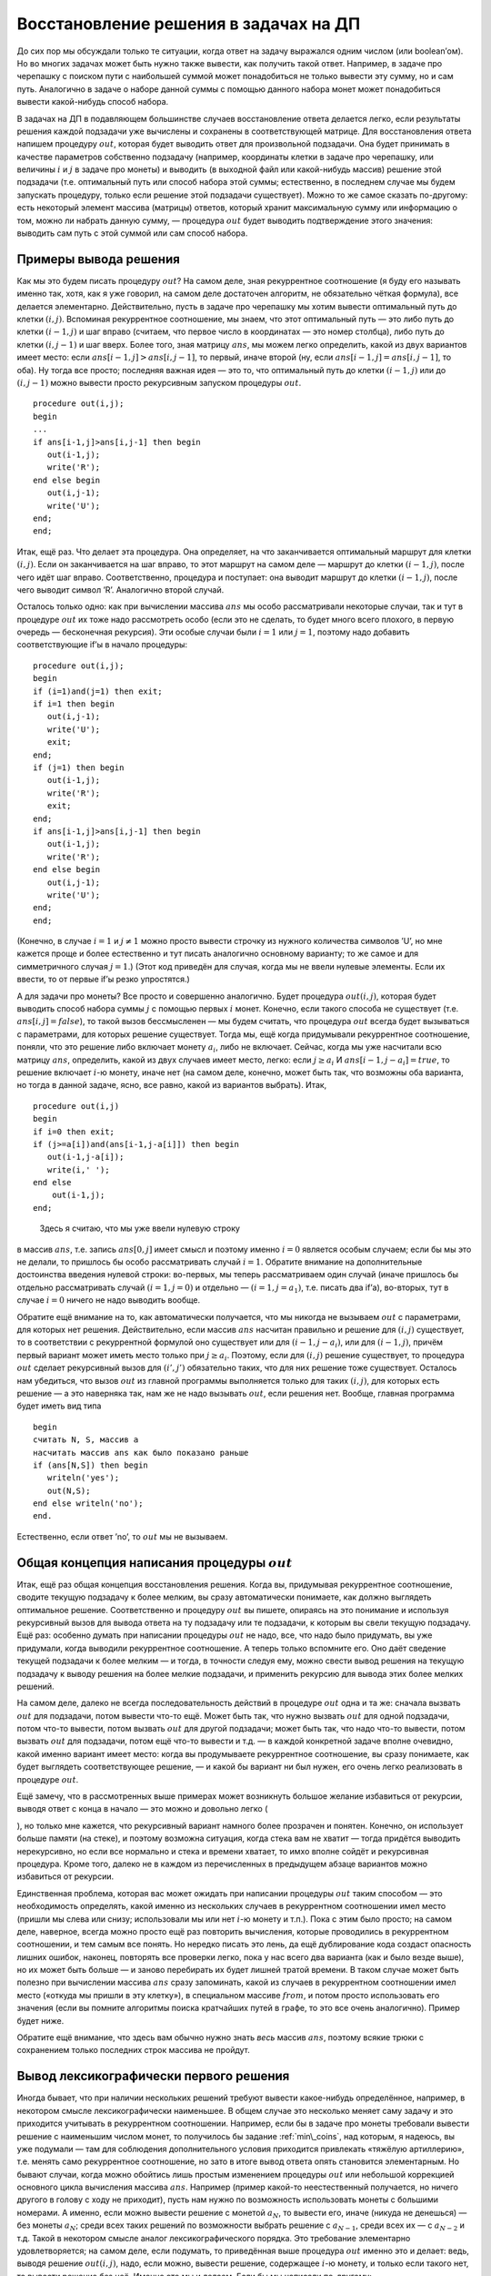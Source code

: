Восстановление решения в задачах на ДП
--------------------------------------

До сих пор мы обсуждали только те ситуации, когда ответ на задачу
выражался одним числом (или boolean’ом). Но во многих задачах может быть
нужно также вывести, как получить такой ответ. Например, в задаче про
черепашку с поиском пути с наибольшей суммой может понадобиться не
только вывести эту сумму, но и сам путь. Аналогично в задаче о наборе
данной суммы с помощью данного набора монет может понадобиться вывести
какой-нибудь способ набора.

В задачах на ДП в подавляющем большинстве случаев восстановление ответа
делается легко, если результаты решения каждой подзадачи уже вычислены и
сохранены в соответствующей матрице. Для восстановления ответа напишем
процедуру :math:`out`, которая будет выводить ответ для произвольной
подзадачи. Она будет принимать в качестве параметров собственно
подзадачу (например, координаты клетки в задаче про черепашку, или
величины :math:`i` и :math:`j` в задаче про монеты) и выводить (в
выходной файл или какой-нибудь массив) решение этой подзадачи (т.е.
оптимальный путь или способ набора этой суммы; естественно, в последнем
случае мы будем запускать процедуру, только если решение этой подзадачи
существует). Можно то же самое сказать по-другому: есть некоторый
элемент массива (матрицы) ответов, который хранит максимальную сумму или
информацию о том, можно ли набрать данную сумму, — процедура :math:`out`
будет выводить подтверждение этого значения: выводить сам путь с этой
суммой или сам способ набора.

Примеры вывода решения
^^^^^^^^^^^^^^^^^^^^^^

Как мы это будем писать процедуру :math:`out`? На самом деле, зная
рекуррентное соотношение (я буду его называть именно так, хотя, как я
уже говорил, на самом деле достаточен алгоритм, не обязательно чёткая
формула), все делается элементарно. Действительно, пусть в задаче про
черепашку мы хотим вывести оптимальный путь до клетки :math:`(i,j)`.
Вспоминая рекуррентное соотношение, мы знаем, что этот оптимальный путь
— это либо путь до клетки :math:`(i-1,j)` и шаг вправо (считаем, что
первое число в координатах — это номер столбца), либо путь до клетки
:math:`(i,j-1)` и шаг вверх. Более того, зная матрицу :math:`ans`, мы
можем легко определить, какой из двух вариантов имеет место: если
:math:`ans[i-1,j]>ans[i,j-1]`, то первый, иначе второй (ну, если
:math:`ans[i-1,j]=ans[i,j-1]`, то оба). Ну тогда все просто; последняя
важная идея — это то, что оптимальный путь до клетки :math:`(i-1,j)` или
до :math:`(i,j-1)` можно вывести просто рекурсивным запуском процедуры
:math:`out`.

::

    procedure out(i,j);
    begin
    ...
    if ans[i-1,j]>ans[i,j-1] then begin
       out(i-1,j);
       write('R');
    end else begin
       out(i,j-1);
       write('U');
    end;
    end;

Итак, ещё раз. Что делает эта процедура. Она определяет, на что
заканчивается оптимальный маршрут для клетки :math:`(i,j)`. Если он
заканчивается на шаг вправо, то этот маршрут на самом деле — маршрут до
клетки :math:`(i-1,j)`, после чего идёт шаг вправо. Соответственно,
процедура и поступает: она выводит маршрут до клетки :math:`(i-1,j)`,
после чего выводит символ ’R’. Аналогично второй случай.

Осталось только одно: как при вычислении массива :math:`ans` мы особо
рассматривали некоторые случаи, так и тут в процедуре :math:`out` их
тоже надо рассмотреть особо (если это не сделать, то будет много всего
плохого, в первую очередь — бесконечная рекурсия). Эти особые случаи
были :math:`i=1` или :math:`j=1`, поэтому надо добавить соответствующие
if’ы в начало процедуры:

::

    procedure out(i,j);
    begin
    if (i=1)and(j=1) then exit;
    if i=1 then begin
       out(i,j-1);
       write('U');
       exit;
    end;
    if (j=1) then begin
       out(i-1,j);
       write('R');
       exit;
    end;
    if ans[i-1,j]>ans[i,j-1] then begin
       out(i-1,j);
       write('R');
    end else begin
       out(i,j-1);
       write('U');
    end;
    end;

(Конечно, в случае :math:`i=1` и :math:`j\neq 1` можно просто вывести
строчку из нужного количества символов ’U’, но мне кажется проще и более
естественно и тут писать аналогично основному варианту; то же самое и
для симметричного случая :math:`j=1`.) (Этот код приведён для случая,
когда мы не ввели нулевые элементы. Если их ввести, то от первые if’ы
резко упростятся.)



.. task::

    Напишите процедуру :math:`out` для случая, когда мы ввели
    нулевые элементы массива так, как это было сказано в соответствующем
    разделе.
    |
    |
    
    
    ::
    
    procedure out(i,j);
    begin
    if (i=0)or(j=0) then exit;
    if ans[i-1,j]>ans[i,j-1] then begin
    out(i-1,j);
    write('R');
    end else begin
    out(i,j-1);
    write('U');
    end;
    end;
    
    
    |

.. _outzeroline:



А для задачи про монеты? Все просто и совершенно аналогично. Будет
процедура :math:`out(i,j)`, которая будет выводить способ набора суммы
:math:`j` с помощью первых :math:`i` монет. Конечно, если такого способа
не существует (т.е. :math:`ans[i,j]=false`), то такой вызов бессмысленен
— мы будем считать, что процедура :math:`out` всегда будет вызываться с
параметрами, для которых решение существует. Тогда мы, ещё когда
придумывали рекуррентное соотношение, поняли, что это решение либо
включает монету :math:`a_i`, либо не включает. Сейчас, когда мы уже
насчитали всю матрицу :math:`ans`, определить, какой из двух случаев
имеет место, легко: если :math:`j\geq a_i` И
:math:`ans[i-1,j-a_i]=true`, то решение включает :math:`i`-ю монету,
иначе нет (на самом деле, конечно, может быть так, что возможны оба
варианта, но тогда в данной задаче, ясно, все равно, какой из вариантов
выбрать). Итак,

::

    procedure out(i,j)
    begin
    if i=0 then exit;
    if (j>=a[i])and(ans[i-1,j-a[i]]) then begin
       out(i-1,j-a[i]);
       write(i,' ');
    end else 
        out(i-1,j);
    end;



.. _coins\_out:

 Здесь я считаю, что мы уже ввели нулевую строку
в массив :math:`ans`, т.е. запись :math:`ans[0,j]` имеет смысл и поэтому
именно :math:`i=0` является особым случаем; если бы мы это не делали, то
пришлось бы особо рассматривать случай :math:`i=1`. Обратите внимание на
дополнительные достоинства введения нулевой строки: во-первых, мы теперь
рассматриваем один случай (иначе пришлось бы отдельно рассматривать
случай :math:`(i=1,j=0)` и отдельно — :math:`(i=1,j=a_1)`, т.е. писать
два if’а), во-вторых, тут в случае :math:`i=0` ничего не надо выводить
вообще.

Обратите ещё внимание на то, как автоматически получается, что мы
никогда не вызываем :math:`out` с параметрами, для которых нет решения.
Действительно, если массив :math:`ans` насчитан правильно и решение для
:math:`(i,j)` существует, то в соответствии с рекуррентной формулой оно
существует или для :math:`(i-1,j-a_i)`, или для :math:`(i-1,j)`, причём
первый вариант может иметь место только при :math:`j\geq a_i`. Поэтому,
если для :math:`(i,j)` решение существует, то процедура :math:`out`
сделает рекурсивный вызов для :math:`(i',j')` обязательно таких, что для
них решение тоже существует. Осталось нам убедиться, что вызов
:math:`out` из главной программы выполняется только для таких
:math:`(i,j)`, для которых есть решение — а это наверняка так, нам же не
надо вызывать :math:`out`, если решения нет. Вообще, главная программа
будет иметь вид типа

::

    begin
    считать N, S, массив a
    насчитать массив ans как было показано раньше
    if (ans[N,S]) then begin
       writeln('yes');
       out(N,S);
    end else writeln('no');
    end.

Естественно, если ответ ’no’, то :math:`out` мы не вызываем.

Общая концепция написания процедуры :math:`out`
^^^^^^^^^^^^^^^^^^^^^^^^^^^^^^^^^^^^^^^^^^^^^^^

Итак, ещё раз общая концепция восстановления решения. Когда вы,
придумывая рекуррентное соотношение, сводите текущую подзадачу к более
мелким, вы сразу автоматически понимаете, как должно выглядеть
оптимальное решение. Соответственно и процедуру :math:`out` вы пишете,
опираясь на это понимание и используя рекурсивный вызов для вывода
ответа на ту подзадачу или те подзадачи, к которым вы свели текущую
подзадачу. Ещё раз: особенно думать при написании процедуры :math:`out`
не надо, все, что надо было придумать, вы уже придумали, когда выводили
рекуррентное соотношение. А теперь только вспомните его. Оно даёт
сведение текущей подзадачи к более мелким — и тогда, в точности следуя
ему, можно свести вывод решения на текущую подзадачу к выводу решения на
более мелкие подзадачи, и применить рекурсию для вывода этих более
мелких решений.

На самом деле, далеко не всегда последовательность действий в процедуре
:math:`out` одна и та же: сначала вызвать :math:`out` для подзадачи,
потом вывести что-то ещё. Может быть так, что нужно вызвать :math:`out`
для одной подзадачи, потом что-то вывести, потом вызвать :math:`out` для
другой подзадачи; может быть так, что надо что-то вывести, потом вызвать
:math:`out` для подзадачи, потом ещё что-то вывести и т.д. — в каждой
конкретной задаче вполне очевидно, какой именно вариант имеет место:
когда вы продумываете рекуррентное соотношение, вы сразу понимаете, как
будет выглядеть соответствующее решение, — и какой бы вариант ни был
нужен, его очень легко реализовать в процедуре :math:`out`.

Ещё замечу, что в рассмотренных выше примерах может возникнуть большое
желание избавиться от рекурсии, выводя ответ с конца в начало — это
можно и довольно легко (

.. task::

    избавьтесь от рекурсии в какой-нибудь
    из приведённых выше процедур :math:`out`\
    |
    |
    Ну, например, в задаче
    про монеты. Идея в том, что тут можно выводить монеты в ответ в
    произвольном порядке, в том числе и в порядке, обратном входному.
    
    ::
    
    procedure out(i,j)
    begin
    while i<>0 do begin
    if (j>=a[i])and(ans[i-1,j-a[i]]) then begin
    write(i,' ');
    j:=j-a[i];
    dec(i);
    end else
    dec(i);
    end;
    
    Или даже можно while на for заменить. Мне кажется, что такой while более
    аналогичен процедуре, которую я приводил в тексте, и лишь поэтому я не
    пишу его короче.
    
    Если же монеты надо было бы выводить в правильном порядке, то можно было
    перед работой динамики перевернуть массив с монетами, чтобы такой код
    как раз и выводил в правильном порядке. Но, как я уже писал в основном
    тексте, имхо в большинстве случаев лучше с этим не заморачиваться.
    |

),
но только мне кажется, что рекурсивный вариант намного более прозрачен и
понятен. Конечно, он использует больше памяти (на стеке), и поэтому
возможна ситуация, когда стека вам не хватит — тогда придётся выводить
нерекурсивно, но если все нормально и стека и времени хватает, то имхо
вполне сойдёт и рекурсивная процедура. Кроме того, далеко не в каждом из
перечисленных в предыдущем абзаце вариантов можно избавиться от
рекурсии.

Единственная проблема, которая вас может ожидать при написании процедуры
:math:`out` таким способом — это необходимость определять, какой именно
из нескольких случаев в рекуррентном соотношении имел место (пришли мы
слева или снизу; использовали мы или нет :math:`i`-ю монету и т.п.).
Пока с этим было просто; на самом деле, наверное, всегда можно просто
ещё раз повторить вычисления, которые проводились в рекуррентном
соотношении, и тем самым все понять. Но нередко писать это лень, да ещё
дублирование кода создаст опасность лишних ошибок, наконец, повторять
все проверки легко, пока у нас всего два варианта (как и было везде
выше), но их может быть больше — и заново перебирать их будет лишней
тратой времени. В таком случае может быть полезно при вычислении массива
:math:`ans` сразу запоминать, какой из случаев в рекуррентном
соотношении имел место («откуда мы пришли в эту клетку»), в специальном
массиве :math:`from`, и потом просто использовать его значения (если вы
помните алгоритмы поиска кратчайших путей в графе, то это все очень
аналогично). Пример будет ниже.

Обратите ещё внимание, что здесь вам обычно нужно знать *весь* массив
:math:`ans`, поэтому всякие трюки с сохранением только последних строк
массива не пройдут.

Вывод лексикографически первого решения
^^^^^^^^^^^^^^^^^^^^^^^^^^^^^^^^^^^^^^^

Иногда бывает, что при наличии нескольких решений требуют вывести
какое-нибудь определённое, например, в некотором смысле
лексикографически наименьшее. В общем случае это несколько меняет саму
задачу и это приходится учитывать в рекуррентном соотношении. Например,
если бы в задаче про монеты требовали вывести решение с наименьшим
числом монет, то получилось бы задание :ref:`min\_coins`, над
которым, я надеюсь, вы уже подумали — там для соблюдения дополнительного
условия приходится привлекать «тяжёлую артиллерию», т.е. менять само
рекуррентное соотношение, но зато в итоге вывод ответа опять становится
элементарным. Но бывают случаи, когда можно обойтись лишь простым
изменением процедуры :math:`out` или небольшой коррекцией основного
цикла вычисления массива :math:`ans`. Например (пример какой-то
неестественный получается, но ничего другого в голову с ходу не
приходит), пусть нам нужно по возможность использовать монеты с большими
номерами. А именно, если можно вывести решение с монетой :math:`a_N`, то
вывести его, иначе (никуда не денешься) — без монеты :math:`a_N`; среди
всех таких решений по возможности выбрать решение с :math:`a_{N-1}`,
среди всех их — с :math:`a_{N-2}` и т.д. Такой в некотором смысле аналог
лексикографического порядка. Это требование элементарно удовлетворяется;
на самом деле, если подумать, то приведённая выше процедура :math:`out`
именно это и делает: ведь, выводя решение :math:`out(i,j)`, надо, если
можно, вывести решение, содержащее :math:`i`-ю монету, и только если
такого нет, то вывести решение без неё. Именно это мы и делаем. Если бы
мы написали по-другому:

::

    procedure out(i,j)
    begin
    if i=0 then exit;
    if (ans[i-1,j]) then 
        out(i-1,j);
    else begin
       out(i-1,j-a[i]);
       write(i,' ');
    end;
    end;

т.е. по возможности не использовали бы :math:`i`-ую монету, то выводили
бы другое решение.

Т.е. то же самое, но по-другому: иногда в процедуре :math:`out` у нас
возможны сразу несколько вариантов, и мы должны сделать выбор (я об этом
уже говорил перед предыдущем примером процедуры :math:`out` для задачи
про монеты). Если этот выбор сделать грамотно, то можно вывести то
решение, которое надо.

Если же вы выводите решение с использованием массива :math:`from`, то в
процедуре :math:`out` у вас выбора нет, вы тупо следуете массиву
:math:`from`. Но тогда есть выбор при вычислении массива :math:`from`;
обычно он легко осуществляется просто правильным порядка перебора
вариантов; пример будет ниже.

Ещё обратите внимание, что в наиболее простых вариантах мы выводим
решение с конца, поэтому и выбирать мы можем только так: сначала
выбирать последний элемент, только выбрав его, выбирать предпоследний и
т.д. Если это именно то, что надо (например, как в рассмотренном только
что варианте с монетами), то круто, иначе (например, если бы потребовали
по возможности использовать *первую* монету и т.д.), были бы проблемы.
Их, наверное, в некоторых случаях можно решить, решая задачу «задом
наперёд»; в данном случае достаточно просто обратить порядок монет,
сделав последнюю первой и наоборот. Даже более того, очень часто задача
в некотором смысле симметрична, и потому, когда надо, можно смотреть,
*на что начинается* решение (и в задаче про монеты смотреть, можно ли
набрать сумму :math:`j` с помощью монет :math:`a_i`, :math:`a_{i+1}`, …,
:math:`a_N`, сводя эту задачу к задаче с большим :math:`i`).



.. task::

    Научитесь выводить первое в лексикографическим порядке решение
    задачи про черепашку с набором максимальной суммы. Решение задаём
    строкой из букв ’R’ и ’U’ и лексикографический порядок на этих строках
    определяем как всегда.
    |
    |
    Ну, во-первых, модернизируем динамику
    так, чтобы можно было выводить решение с начала, а не с конца. Для этого
    для каждого :math:`i` и :math:`j` в :math:`ans[i,j]` будем хранить
    лучшую сумму от :math:`(i,j)` до :math:`(N,M)`. Рекуррентное соотношение
    и основной цикл динамики напишите сами, я приведу процедуру :math:`out`.
    Предполагаю, что мы уже ввели нулевую строку и столбец аналогично ответу
    :ref:`outzeroline` (правда, тут это будет :math:`N+1`-ая строка и
    :math:`(M+1)`-ый столбец).
    
    Слева приведено простое решение, которое чётко показывает, что мы
    делаем: если один из двух имеющихся у нас вариантов явно лучше другого
    (т.е. :math:`ans[i+1,j]\neq ans[i,j+1]`), то мы идём туда. Иначе, если
    оба равноценны, то надо идти туда, где первый ход будет
    лексикографически наименьшим, т.е. идти ’R’. Справа — вариант, который
    показывает, что это же можно написать и проще, объединив варианты хода
    вправо «потому что туда выгоднее» и «потому что все равно, куда идти».
    
    |

.. _tortoise:firstlex:



Нетривиальный пример: задача про наибольшую возрастающую подпоследовательность
^^^^^^^^^^^^^^^^^^^^^^^^^^^^^^^^^^^^^^^^^^^^^^^^^^^^^^^^^^^^^^^^^^^^^^^^^^^^^^

Дан массив :math:`a_1`, :math:`a_2`, …, :math:`a_N`. Требуется
вычеркнуть из него как можно меньше чисел так, чтобы получилась строго
возрастающая последовательность. (Конечно, можно потребовать нестрого
возрастающую, или убывающую — все будет аналогично.) Например, для
массива решением будет оставить .

Будем решать задачу динамическим программированием. На самом деле есть
какой-то довольно простой способ решить задачу за :math:`O(N\log N)`,
если я не ошибаюсь, но мы не будем мучиться и решим её за
:math:`O(N^2)`. Итак, для каждого :math:`i` посчитаем длину наибольшей
возрастающей подпоследовательности куска :math:`a_1`, …, :math:`a_i` при
условии, что :math:`a_i` обязательно входит в эту последовательность, и
запишем эту длину в :math:`ans[i]`. Например, для приведённого выше
примера массив :math:`ans` должен будет иметь вид . Ясно, что мы
считаем?

Выбор подзадач кажется немного странным. Может захотеться реализовать ДП
для тех подзадач, которые первыми приходят в голову: :math:`ans[i]`
будет длиной наибольшей возрастающей последовательности среди первых
:math:`i` чисел, но я не знаю, как такие подзадачи свести к более
мелким. Дело в том, что последовательность должна быть возрастающей, а
потому при сведении к более мелким подзадачам нам важно как-то быть
уверенными, что ответ на более мелкую подзадачу не закончится на слишком
большое число — поэтому проще всего знать это самое число. Вообще, это
довольно стандартный приём — в задачах на выбор элементов потребовать,
чтобы последний элемент обязательно входил.

Считать на самом деле это просто. *На что может заканчиваться* такая
подпоследовательность? Ну ясно дело, что на :math:`a_i` по условию —
поэтому будем смотреть на число, стоящее перед ним. Ясно, что это может
быть любое число, идущее до :math:`a_i` в начальном массиве и строго
меньшее, чем :math:`a_i`, т.е. это может быть такое :math:`a_j`, что
:math:`1\leq j<i` и :math:`a_j<a_i`. Более того, ясно, что тогда началом
нашей подпоследовательности будет наибольшая возрастающая
подпоследовательность, заканчивающаяся на :math:`a_j` — а её длину мы
уже посчитали; она равна :math:`ans[j]`. Итак, ясно, что :math:`ans[i]`
равен 1 плюс максимум :math:`ans[j]` по всем :math:`j` таким, что
:math:`1\leq j<i` и :math:`a_j<a_i`. Можно записать и явное рекуррентное
выражение, но я думаю, что смысла в этом мало: понимания оно не
прибавит, только потребует дополнительных размышлений на тему того, что
же тут такое написано — т.е. этот как раз тот случай, про который я
говорил выше: достаточно алгоритма вычисления :math:`ans[i]`, а
соотношение, собственно, не важно.

Да, ещё. Пока у нас особым случаем («базой ДП») является случай, когда в
оптимальном решении перед :math:`a_i` ничего не идёт — тогда ответ будет
:math:`ans[i]=1`. Это нужно или особо учитывать (на самом деле это
совсем просто), или ввести нулевой элемент массива :math:`ans[0]=0` и
нулевой элемент массива :math:`a[0]=-\infty`. Несложно видеть, что это
удовлетворяет основному требованию на нулевые элементы: все остальные
значения тогда правильно посчитаются по алгоритму общего случая.

Итак, получаем следующий цикл:

::

    ans[0]:=0;
    a[0]:=-inf; //ну понятно, число, которое меньше любых a[i]
    for i:=1 to n do begin
        max:=-1; 
        for j:=0 to i-1 do
            if (a[j]<a[i])and(ans[j]>max) then
               max:=ans[j];
        ans[i]:=max+1;
    end;

Ещё раз. Мы вычисляем максимум :math:`ans[j]` по всем :math:`j` таким,
что :math:`0\leq j<i` (мы ввели нулевой элемент и потому тут стоит ноль,
а не единица; обратите внимание, что это условие учитывается границами
цикла) и :math:`a_j<a_i` (а это уже приходится писать в if), и тогда
:math:`ans[i]` на единицу больше этого максимума.

Тут немного нетривиально находится ответ на задачу: раньше у нас всегда
ответ лежал в :math:`ans[N]` и т.п., а здесь ответ, очевидно, есть
максимальное из всех значений :math:`ans`. Но это несложно и вы это
сможете сделать сами; обсудим то, ради чего я тут и даю этот пример.

Как вывести саму подпоследовательность-решение? Ясно, мы напишем
процедуру :math:`out(i)`, которая будет выводить наибольшую возрастающую
подпоследовательность, заканчивающуюся на :math:`a_i`. Но как вспомнить
то :math:`j`, на котором мы нашли максимум? На самом деле можно в
процедуре :math:`out` ещё раз пробежаться по всем :math:`j` и найти
подходящий, но проще будет завести массив :math:`from`, в :math:`i`-м
элементе которого мы и будем хранить то :math:`j`, на котором пришёлся
максимум:

::

    ans[0]:=0;
    a[0]:=-inf; //ну понятно, число, которое меньше любых a[i]
    for i:=1 to n do begin
        max:=-1; 
        for j:=0 to i-1 do
            if (a[j]<a[i])and(ans[j]>max) then begin
               max:=ans[j];
               maxj:=j;
            end;
        ans[i]:=max+1;
        from[i]:=maxj;
    end;

Обратите (здесь и далее) внимание, что элемент :math:`from[0]` нам не
нужен.

Теперь :math:`out` пишется совсем элементарно:

::

    procedure out(i)
    begin
    if i=0 then exit;
    out(from[i]);
    write(a[i],' ');
    end;

(мы выводим сами числа, а не их номера). Обратите внимание на простоту
кода: никаких вариантов, просто тупо следуем массиву :math:`from`.

А если теперь хотим лексикографически наименьшую последовательность в
ответе? Ну например так: надо вывести ответ с наименьшим последним
элементом, среди всех таких — ответ с наименьшим предпоследним элементом
и т.д. (на самом деле, по-моему, в силу специфики данной конкретной
задачи, здесь это то же самое, что и требовать наименьший первый
элемент, среди всех таких наименьший второй элемент и т.д., т.е.
настоящий лексикографический минимум, можете над этим подумать — но для
простоты мы рассмотрим именно такой «задом-на-перед» лексикографический
порядок). Раньше мы бы в :math:`out` это учли, а теперь придётся
учитывать в вычислении :math:`from` — но ясно, что это просто требует
при прочих равных отдавать предпочтение меньшим по значению элементам
:math:`a_j`:

::

    ...
        for j:=0 to i-1 do
            if (a[j]<a[i]) then
               if (ans[j]>max)or((ans[j]=max)and(a[j]<a[maxj])) then begin
                  max:=ans[j];
                  maxj:=j;
               end;
    ...

Т.е. если мы нашли ещё один вариант с такой же длиной, то иногда имеет
смысл перезаписать наше старое решение.

Все, после этого будет выводиться нужное решение.

Пример на нетривиальную процедуру :math:`out`: алгоритм Флойда с сохранением промежуточной вершины
^^^^^^^^^^^^^^^^^^^^^^^^^^^^^^^^^^^^^^^^^^^^^^^^^^^^^^^^^^^^^^^^^^^^^^^^^^^^^^^^^^^^^^^^^^^^^^^^^^

Я не буду подробно рассказывать здесь алгоритм Флойда, просто скажу, что
он ищет кратчайшие пути между всеми парами вершин графа, при этом в
одном из вариантов в массиве :math:`from` в элементе :math:`from[i,j]`
хранит некоторую вершину, лежащую на кратчайшем пути из :math:`i` в
:math:`j` (или :math:`-1`, если кратчайший путь из :math:`i` в :math:`j`
не проходит ни через какие другие вершины). Тогда процедуру :math:`out`
придётся писать так:

::

    procedure out(i,j)
    begin
    if from[i,j]=-1 then begin
       write(i,' ');
       exit;
    end;
    out(i,from[i,j]);
    out(from[i,j],j);
    end;

Она в общем случае выводит путь от :math:`i` до промежуточной вершины, а
потом от промежуточной вершины до :math:`j` — т.е. это пример на ту
самую нетривиальность процедуры :math:`out`, про которую я говорил
как-то выше: она теперь не делает рекурсивный вызов и потом что-то
нерекурсивно выводит, а делает что-то более хитрое.

Ещё тут есть тонкость, что такая процедура :math:`out` не выводит
последнюю вершину пути, иначе на стыке вершина :math:`from[i,j]` была бы
выведена дважды, но это сейчас не принципиальный момент.
